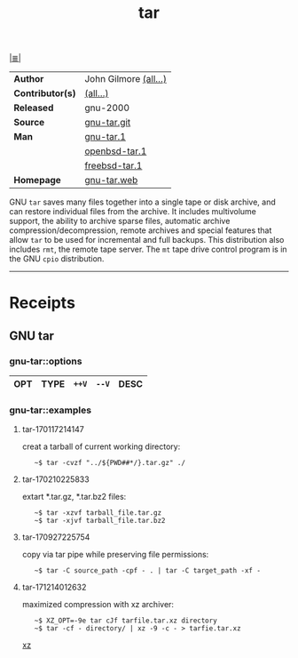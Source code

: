 # File          : cix-tar.org
# Created       : <2016-11-04 Fri 22:42:50 GMT>
# Modified      : <2018-7-08 Sun 01:07:29 BST> Sharlatan
# Author        : sharlatan
# Maintainer(s) :
# Sinopsis      : <File archiving program>

#+OPTIONS: num:nil

[[file:../cix-main.org][|≣|]]
#+TITLE: tar
|------------------+-----------------------|
| *Author*         | John Gilmore [[http://git.savannah.gnu.org/cgit/tar.git/tree/AUTHORS][(all...)]] |
| *Contributor(s)* | [[http://git.savannah.gnu.org/cgit/tar.git/tree/THANKS][(all...)]]              |
| *Released*       | gnu-2000              |
| *Source*         | [[http://git.savannah.gnu.org/cgit/tar.git][gnu-tar.git]]           |
| *Man*            | [[http://man7.org/linux/man-pages/man1/tar.1.html][gnu-tar.1]]             |
|                  | [[http://man.openbsd.org/OpenBSD-current/man1/tar.1][openbsd-tar.1]]         |
|                  | [[https://www.freebsd.org/cgi/man.cgi?query=tar&sektion=1][freebsd-tar.1]]         |
| *Homepage*       | [[https://www.gnu.org/software/tar/][gnu-tar.web]]           |
|------------------+-----------------------|

GNU =tar= saves many files together into a single tape or disk archive, and can
restore individual files from the archive. It includes multivolume support, the
ability to archive sparse files, automatic archive compression/decompression,
remote archives and special features that allow =tar= to be used for incremental
and full backups. This distribution also includes =rmt=, the remote tape server.
The =mt= tape drive control program is in the GNU =cpio= distribution.
-----
* Receipts
** GNU tar
*** gnu-tar::options
| OPT | TYPE | =++V= | =--V= | DESC |
|-----+------+-------+-------+------|

*** gnu-tar::examples
**** tar-170117214147
creat a tarball of current working directory:
:    ~$ tar -cvzf "../${PWD##*/}.tar.gz" ./

**** tar-170210225833
extart *.tar.gz, *.tar.bz2 files:
:    ~$ tar -xzvf tarball_file.tar.gz
:    ~$ tar -xjvf tarball_file.tar.bz2

**** tar-170927225754 
copy via tar pipe while preserving file permissions:
:    ~$ tar -C source_path -cpf - . | tar -C target_path -xf -

**** tar-171214012632
maximized compression with xz archiver:
:    ~$ XZ_OPT=-9e tar cJf tarfile.tar.xz directory
:    ~$ tar -cf - directory/ | xz -9 -c - > tarfie.tar.xz 
[[file::*xz][xz]]
# End of cix-tar.org
